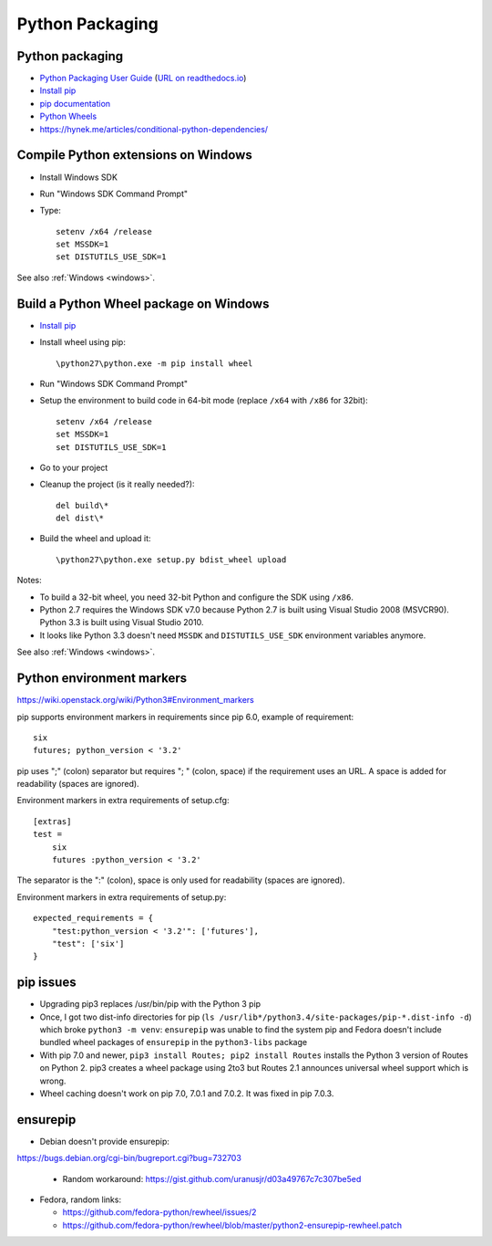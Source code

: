 .. _python_packaging:

++++++++++++++++
Python Packaging
++++++++++++++++


Python packaging
================

* `Python Packaging User Guide <https://packaging.python.org/>`_
  (`URL on readthedocs.io
  <http://python-packaging-user-guide.readthedocs.org/>`_)
* `Install pip
  <http://www.pip-installer.org/en/latest/installing.html>`_
* `pip documentation
  <http://www.pip-installer.org/>`_
* `Python Wheels
  <http://pythonwheels.com/>`_
* https://hynek.me/articles/conditional-python-dependencies/


.. _py-windows:

Compile Python extensions on Windows
====================================

* Install Windows SDK
* Run "Windows SDK Command Prompt"
* Type::

    setenv /x64 /release
    set MSSDK=1
    set DISTUTILS_USE_SDK=1

See also :ref:`Windows <windows>`.


Build a Python Wheel package on Windows
=======================================

* `Install pip
  <http://www.pip-installer.org/en/latest/installing.html>`_
* Install wheel using pip::

    \python27\python.exe -m pip install wheel

* Run "Windows SDK Command Prompt"
* Setup the environment to build code in 64-bit mode (replace ``/x64`` with
  ``/x86`` for 32bit)::

    setenv /x64 /release
    set MSSDK=1
    set DISTUTILS_USE_SDK=1

* Go to your project
* Cleanup the project (is it really needed?)::

    del build\*
    del dist\*

* Build the wheel and upload it::

    \python27\python.exe setup.py bdist_wheel upload

Notes:

* To build a 32-bit wheel, you need 32-bit Python and configure the SDK using
  ``/x86``.
* Python 2.7 requires the Windows SDK v7.0 because Python 2.7 is built using
  Visual Studio 2008 (MSVCR90). Python 3.3 is built using Visual Studio 2010.
* It looks like Python 3.3 doesn't need ``MSSDK`` and ``DISTUTILS_USE_SDK``
  environment variables anymore.

See also :ref:`Windows <windows>`.


Python environment markers
==========================

https://wiki.openstack.org/wiki/Python3#Environment_markers

pip supports environment markers in requirements since pip 6.0, example of
requirement::

    six
    futures; python_version < '3.2'

pip uses ";" (colon) separator but requires "; " (colon, space) if the
requirement uses an URL. A space is added for readability (spaces are ignored).

Environment markers in extra requirements of setup.cfg::

    [extras]
    test =
        six
        futures :python_version < '3.2'

The separator is the ":" (colon), space is only used for readability (spaces
are ignored).

Environment markers in extra requirements of setup.py::

    expected_requirements = {
        "test:python_version < '3.2'": ['futures'],
        "test": ['six']
    }


pip issues
==========

* Upgrading pip3 replaces /usr/bin/pip with the Python 3 pip
* Once, I got two dist-info directories for pip
  (``ls /usr/lib*/python3.4/site-packages/pip-*.dist-info -d``) which broke
  ``python3 -m venv``: ``ensurepip`` was unable to find the system pip and
  Fedora doesn't include bundled wheel packages of ``ensurepip``
  in the ``python3-libs`` package
* With pip 7.0 and newer, ``pip3 install Routes; pip2 install Routes`` installs
  the Python 3 version of Routes on Python 2. pip3 creates a wheel package
  using 2to3 but Routes 2.1 announces universal wheel support which is wrong.
* Wheel caching doesn't work on pip 7.0, 7.0.1 and 7.0.2. It was fixed in pip
  7.0.3.


ensurepip
=========

* Debian doesn't provide ensurepip:
https://bugs.debian.org/cgi-bin/bugreport.cgi?bug=732703

  - Random workaround: https://gist.github.com/uranusjr/d03a49767c7c307be5ed

* Fedora, random links:

  - https://github.com/fedora-python/rewheel/issues/2
  - https://github.com/fedora-python/rewheel/blob/master/python2-ensurepip-rewheel.patch
